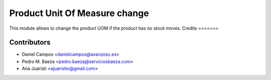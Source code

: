 
Product Unit Of Measure change
==============================
This module allows to change the product UOM if the product has no stock moves.
Credits
=======

Contributors
------------
* Daniel Campos <danielcampos@avanzosc.es>
* Pedro M. Baeza <pedro.baeza@serviciosbaeza.com>
* Ana Juaristi <ajuaristio@gmail.com>